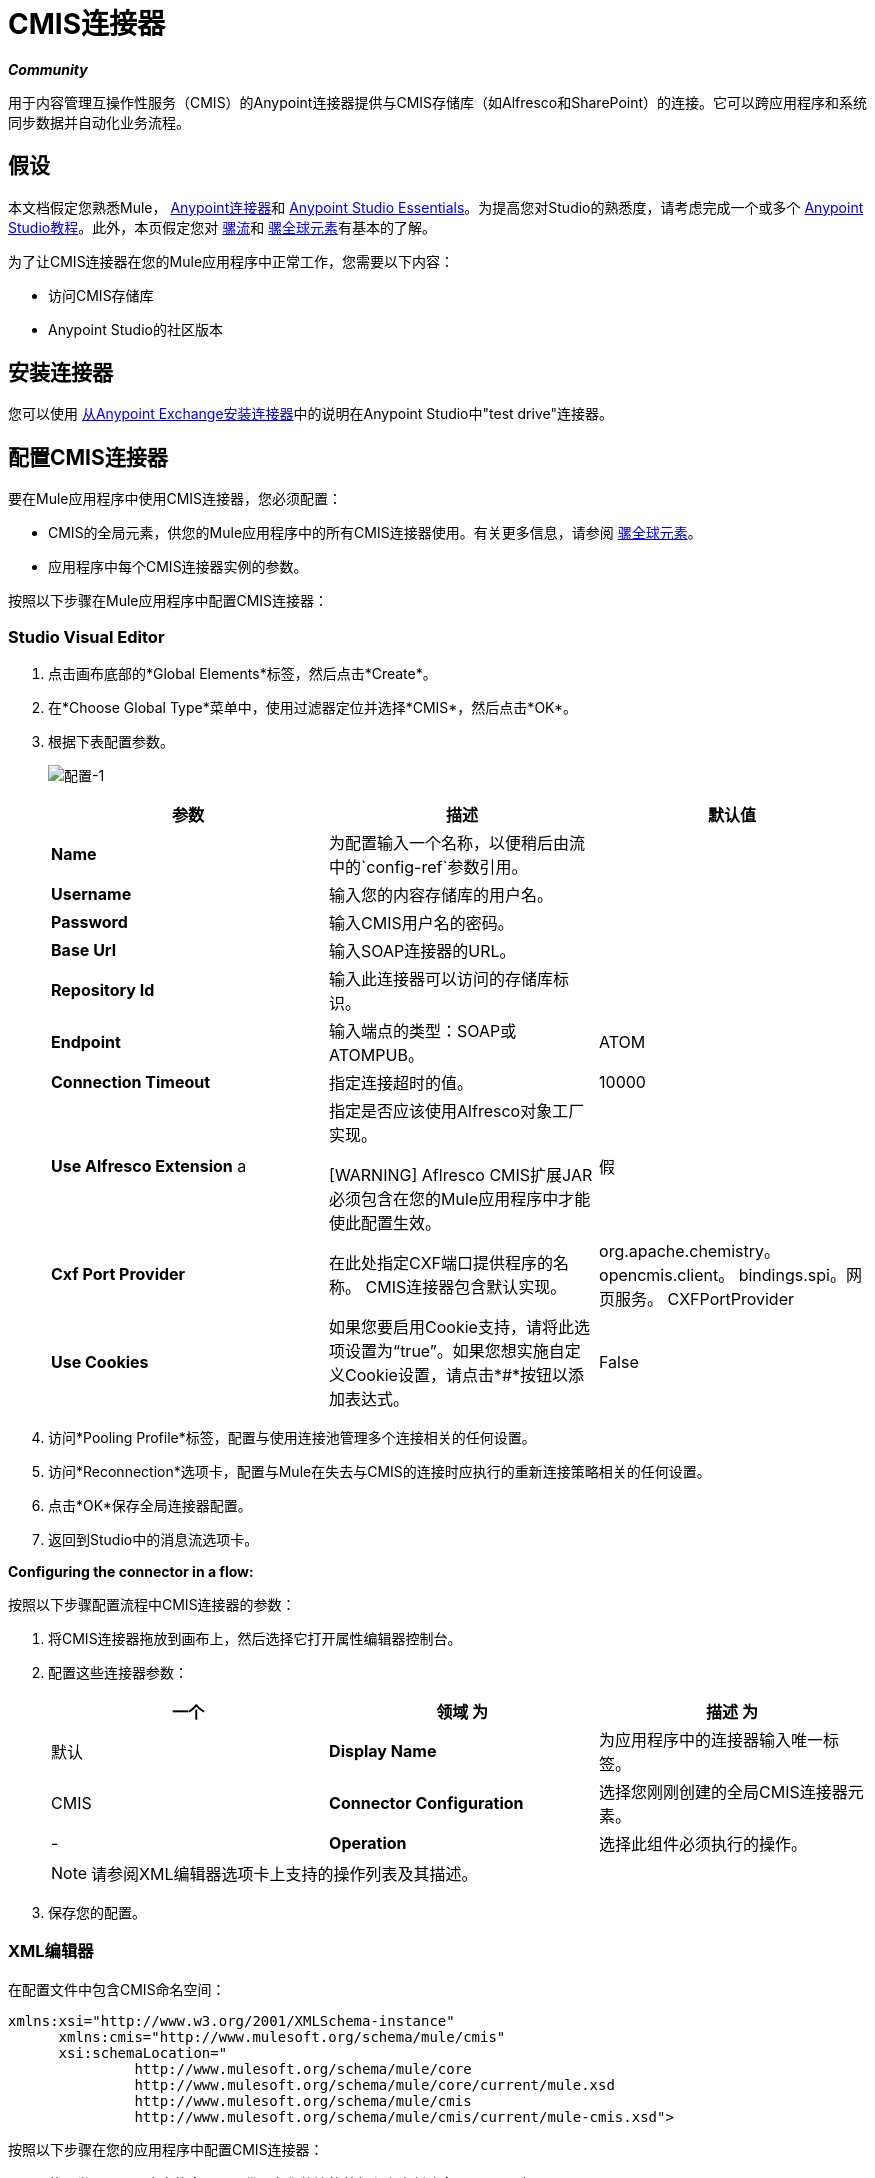 =  CMIS连接器
:keywords: connectors, anypoint, studio, cassandra, cmis

*_Community_*

用于内容管理互操作性服务（CMIS）的Anypoint连接器提供与CMIS存储库（如Alfresco和SharePoint）的连接。它可以跨应用程序和系统同步数据并自动化业务流程。

== 假设

本文档假定您熟悉Mule， link:/mule-user-guide/v/3.6/anypoint-connectors[Anypoint连接器]和 link:/anypoint-studio/v/6/index[Anypoint Studio Essentials]。为提高您对Studio的熟悉度，请考虑完成一个或多个 link:/anypoint-studio/v/6/basic-studio-tutorial[Anypoint Studio教程]。此外，本页假定您对 link:/mule-user-guide/v/3.6/mule-concepts[骡流]和 link:/mule-user-guide/v/3.6/global-elements[骡全球元素]有基本的了解。

为了让CMIS连接器在您的Mule应用程序中正常工作，您需要以下内容：

* 访问CMIS存储库

*  Anypoint Studio的社区版本

== 安装连接器

您可以使用 link:/mule-user-guide/v/3.6/installing-connectors[从Anypoint Exchange安装连接器]中的说明在Anypoint Studio中"test drive"连接器。

== 配置CMIS连接器

要在Mule应用程序中使用CMIS连接器，您必须配置：

*  CMIS的全局元素，供您的Mule应用程序中的所有CMIS连接器使用。有关更多信息，请参阅 link:/mule-user-guide/v/3.6/global-elements[骡全球元素]。

* 应用程序中每个CMIS连接器实例的参数。

按照以下步骤在Mule应用程序中配置CMIS连接器：

===  Studio Visual Editor

. 点击画布底部的*Global Elements*标签，然后点击*Create*。

. 在*Choose Global Type*菜单中，使用过滤器定位并选择*CMIS*，然后点击*OK*。

. 根据下表配置参数。
+
image:config-1.png[配置-1]
+
[%header,cols="34,33,33"]
|===
|参数 |描述 |默认值
| *Name*  |为配置输入一个名称，以便稍后由流中的`config-ref`参数引用。 | 
| *Username*  |输入您的内容存储库的用户名。 | 
| *Password*  |输入CMIS用户名的密码。 | 
| *Base Url*  |输入SOAP连接器的URL。 | 
| *Repository Id*  |输入此连接器可以访问的存储库标识。 | 
| *Endpoint*  |输入端点的类型：SOAP或ATOMPUB。 | ATOM
| *Connection Timeout*  |指定连接超时的值。 | 10000
| *Use Alfresco Extension* a |
指定是否应该使用Alfresco对象工厂实现。

[WARNING]
Aflresco CMIS扩展JAR必须包含在您的Mule应用程序中才能使此配置生效。

  |假
| *Cxf Port Provider*  |在此处指定CXF端口提供程序的名称。 CMIS连接器包含默认实现。 | org.apache.chemistry。 opencmis.client。 bindings.spi。网页服务。 CXFPortProvider
| *Use Cookies*  |如果您要启用Cookie支持，请将此选项设置为“true”。如果您想实施自定义Cookie设置，请点击*#*按钮以添加表达式。 | False
|===

. 访问*Pooling Profile*标签，配置与使用连接池管理多个连接相关的任何设置。

. 访问*Reconnection*选项卡，配置与Mule在失去与CMIS的连接时应执行的重新连接策略相关的任何设置。

. 点击*OK*保存全局连接器配置。

. 返回到Studio中的消息流选项卡。

*Configuring the connector in a flow:*

按照以下步骤配置流程中CMIS连接器的参数：

. 将CMIS连接器拖放到画布上，然后选择它打开属性编辑器控制台。

. 配置这些连接器参数：
+
[%header,cols="34,33,33"]
|===
一个|
领域

 为|
描述

 为|
默认

| *Display Name*  |为应用程序中的连接器输入唯一标签。 | CMIS
| *Connector Configuration*  |选择您刚刚创建的全局CMIS连接器元素。 |  - 
| *Operation*  |选择此组件必须执行的操作。 |  - 
|===
+
[NOTE]
请参阅XML编辑器选项卡上支持的操作列表及其描述。

. 保存您的配置。

===  XML编辑器

在配置文件中包含CMIS命名空间：

[source,xml, linenums]
----
xmlns:xsi="http://www.w3.org/2001/XMLSchema-instance"
      xmlns:cmis="http://www.mulesoft.org/schema/mule/cmis"
      xsi:schemaLocation="
               http://www.mulesoft.org/schema/mule/core
               http://www.mulesoft.org/schema/mule/core/current/mule.xsd
               http://www.mulesoft.org/schema/mule/cmis
               http://www.mulesoft.org/schema/mule/cmis/current/mule-cmis.xsd">
----

按照以下步骤在您的应用程序中配置CMIS连接器：

. 使用类似于以下内容的全局配置代码在您的流的外部和上方创建全局CMIS元素：
+
[source,xml, linenums]
----
<cmis:config name="CMIS" doc:name="CMIS" baseUrl="Enter the Base URL of your CMIS endpoint here" password="Enter the passowrd" repositoryId="Enter the CMIS repository ID which the connector needs to connect with" username="Enter CMIS username"/>
----
+
构建您的应用程序流程，然后添加CMIS连接器以执行以下操作之一：
+
[%header%autowidth.spread]
|===
| {操作{1}}说明
| link:http://mulesoft.github.io/cmis-connector/2.1.0/apidocs/mule/cmis-config.html#apply-acl[<CMIS：适用-ACL>]  |设置与对象关联的权限
| link:http://mulesoft.github.io/cmis-connector/2.1.0/apidocs/mule/cmis-config.html#apply-aspect[<CMIS：适用纵横>]  |将方面应用于某个对象并设置该方面的一些属性
| link:http://mulesoft.github.io/cmis-connector/2.1.0/apidocs/mule/cmis-config.html#apply-policy[<CMIS：适用的策略>]  |将策略应用于对象
| link:http://mulesoft.github.io/cmis-connector/2.1.0/apidocs/mule/cmis-config.html#cancel-check-out[<CMIS：取消-退房>]  |如果应用于文档的私人工作副本，退房将被撤销
| link:http://mulesoft.github.io/cmis-connector/2.1.0/apidocs/mule/cmis-config.html#changelog[<CMIS：更新日志>]  |获取存储库更改
| link:http://mulesoft.github.io/cmis-connector/2.1.0/apidocs/mule/cmis-config.html#check-in[<CMIS：签入>]  |如果应用于私人工作副本，它将执行检入
| link:http://mulesoft.github.io/cmis-connector/2.1.0/apidocs/mule/cmis-config.html#check-out[<CMIS：退房>]  |签出文档并返回私人工作副本的对象ID
| link:http://mulesoft.github.io/cmis-connector/2.1.0/apidocs/mule/cmis-config.html#create-document-by-id[<CMIS：创建文档逐ID>]  |在存储库中创建一个新文档，其中内容直接来自有效内容，并且目标文件夹节点由对象ID指定
| link:http://mulesoft.github.io/cmis-connector/2.1.0/apidocs/mule/cmis-config.html#create-document-by-id-from-content[<CMIS：创建文档逐ID-从内容>]  |在存储库中创建一个新文档，其中内容直接来自有效内容，并且目标文件夹节点由对象ID指定
| link:http://mulesoft.github.io/cmis-connector/2.1.0/apidocs/mule/cmis-config.html#create-document-by-path[<CMIS：创建文档逐路径>]  |在存储库中创建一个新文档，其中内容直接来自有效内容，目标文件夹节点由存储库路径指定
| link:http://mulesoft.github.io/cmis-connector/2.1.0/apidocs/mule/cmis-config.html#create-document-by-path-from-content[<CMIS：创建文档逐路径从内容>]  |在存储库中创建一个新文档，其中内容被指定为"content"参数的值，目标文件夹节点由存储库路径指定。
| link:http://mulesoft.github.io/cmis-connector/2.1.0/apidocs/mule/cmis-config.html#create-folder[<CMIS：创建文件夹>]  |创建一个文件夹
| link:http://mulesoft.github.io/cmis-connector/2.1.0/apidocs/mule/cmis-config.html#create-relationship[<CMIS：创建关系>]  |在指定关系对象类型的存储库中的两个节点之间创建父/子关系
| link:http://mulesoft.github.io/cmis-connector/2.1.0/apidocs/mule/cmis-config.html#delete[<CMIS：删除>]  |删除一个对象
| link:http://mulesoft.github.io/cmis-connector/2.1.0/apidocs/mule/cmis-config.html#delete-tree[<CMIS：删除树>]  |删除一个文件夹和所有子文件夹
| link:http://mulesoft.github.io/cmis-connector/2.1.0/apidocs/mule/cmis-config.html#folder[<CMIS：文件夹>]  |浏览文件夹结构
| link:http://mulesoft.github.io/cmis-connector/2.1.0/apidocs/mule/cmis-config.html#get-acl[<CMIS：获得的访问控制列表>]  |获取与对象关联的权限
| link:http://mulesoft.github.io/cmis-connector/2.1.0/apidocs/mule/cmis-config.html#get-all-versions[<CMIS：获取所有版本>]  |检索对象的版本历史记录
| link:http://mulesoft.github.io/cmis-connector/2.1.0/apidocs/mule/cmis-config.html#get-applied-policies[<CMIS：获取应用的策略>]  |获取应用于对象的策略
| link:http://mulesoft.github.io/cmis-connector/2.1.0/apidocs/mule/cmis-config.html#get-checkout-docs[<CMIS：获得结帐-文档>]  |检索已签出文档的列表
| link:http://mulesoft.github.io/cmis-connector/2.1.0/apidocs/mule/cmis-config.html#get-content-stream[<CMIS：获得内容流>]  |检索文档的内容流
| link:http://mulesoft.github.io/cmis-connector/2.1.0/apidocs/mule/cmis-config.html#get-object-by-id[<CMIS：获取对象逐ID>]  |从存储库获取CMIS对象并将其放入缓存。
| link:http://mulesoft.github.io/cmis-connector/2.1.0/apidocs/mule/cmis-config.html#get-object-by-path[<CMIS：获取对象逐路径>]  |从存储库获取CMIS对象并将其放入缓存。
| link:http://mulesoft.github.io/cmis-connector/2.1.0/apidocs/mule/cmis-config.html#get-object-relationships[<CMIS：获取对象的关系>]  |获取关系，如果它们已被提取为一个对象。
| link:http://mulesoft.github.io/cmis-connector/2.1.0/apidocs/mule/cmis-config.html#get-or-create-folder-by-path[<CMIS：获得-或创建文件夹逐路径>]  |如果存储库中尚不存在，则在存储库中创建一个新文件夹。
| link:http://mulesoft.github.io/cmis-connector/2.1.0/apidocs/mule/cmis-config.html#get-parent-folders[<CMIS：获得父文件夹>]  |获取可Fileable CMIS对象的父文件夹。
| link:http://mulesoft.github.io/cmis-connector/2.1.0/apidocs/mule/cmis-config.html#get-type-definition[<CMIS：获取型定义>]  |获取给定类型ID的类型定义。
| link:http://mulesoft.github.io/cmis-connector/2.1.0/apidocs/mule/cmis-config.html#move-object[<CMIS：移动对象>]  |将可文件化的CMIS对象从一个位置移动到另一个位置。
| link:http://mulesoft.github.io/cmis-connector/2.1.0/apidocs/mule/cmis-config.html#query[<CMIS：查询>]  |将查询发送到存储库。
| link:http://mulesoft.github.io/cmis-connector/2.1.0/apidocs/mule/cmis-config.html#repositories[<CMIS：存储库>]  |获取端点上可用的所有存储库。
| link:http://mulesoft.github.io/cmis-connector/2.1.0/apidocs/mule/cmis-config.html#repository-info[<CMIS：存储库资料>]  |获取有关CMIS存储库，其支持的可选功能及其访问控制信息（如果适用）的信息。
| link:http://mulesoft.github.io/cmis-connector/2.1.0/apidocs/mule/cmis-config.html#update-object-properties[<CMIS：更新对象的属性>]  |更新对象的属性。
|===


== 示例用例

使用CMIS连接器访问CMIS存储库并上传文件。

image:image017.jpeg[image017]

. 将HTTP端点拖到新流程中，并按如下所示进行配置：
+
image:http.png[HTTP] +
+
[%header%autowidth.spread]
|===
| {字段{1}}值
| *Display Name*  | HTTP
| *Exchange Pattern*  |请求响应（默认）
| *Enable HTTPS*  |保留此选项禁用。 （如果选中此复选框，则启用_HTTP over SSL_或HTTPS协议）
| *Host*  |本地主机
| *Port*  | 8081
| *Path*  | CMIS
| *Connector Configuration*  |将此选项留空。 （您可以使用下拉列表为此端点选择以前创建的连接器配置（如果有）。）
|===
+
. 将CMIS连接器拖到画布上，然后选择它打开属性编辑器控制台。

. 单击*Connector Configuration*字段旁边的加号以添加新的全局连接器配置：
+
image:global+element.png[全球+元素]

. 配置CMIS全局元素。
+
image:config.png[配置]
+
[%header,cols="34,33,33"]
|===
|字段 |值 |默认值
| *Name*  | CMIS（或您喜欢的任何其他名称） | 
| *Username*  |输入您的内容存储库的用户名。 | 
| *Password*  |输入CMIS用户名的密码。 | 
| *Base Url*  |输入SOAP连接器的URL。 | 
| *Repository Id*  |输入此连接器应该访问的存储库标识。 | 
| *Endpoint*  |输入端点的类型。您可以将该栏位留为空白，以便应用程式使用默认值。 | ATOMPUB
| *Connection Timeout*  |指定连接超时的值。您可以将此字段留空以便应用程序使用默认值。 | 10000
| *Use Alfresco Extension*  |指定是否应使用Alfresco对象工厂实现。将此字段留空以便应用程序使用默认值。 | False
| *Cxf Port Provider*  |在此处指定CXF端口提供程序的名称。 CMIS连接器包含默认实现。 | org.apache.chemistry。 opencmis.client.bindings.spi。 webservices.CXFPortProvider
| *Use Cookies*  |不选中该复选框可禁用应用程序中的Cookie支持。 *Use Cookies*字段可用于启用/禁用Cookie支持，还可实施自定义Cookie设置。 | False
|===

. 在CMIS连接器的属性编辑器中，使用*Get or create folder by path operation*在CMIS存储库中创建一个文件夹：
+
image:connector+parameters.png[连接器+参数]
+
[%header%autowidth.spread]
|===
| {字段{1}}值
| *Display Name*  |创建文件夹
| *Connector Configuration*  | CMIS
| *Operation*  |通过路径获取或创建文件夹
| *Folder Path*  | / mule-demo（或您喜欢的任何其他路径）
|===
+
. 将一个Groovy组件添加到流中，并添加以下脚本文本以处理消息负载：
+
image:groovy.png[常规]
+
[%header,cols="2*"]
|===
| {字段{1}}值
| *Display Name*  |加载文件
| *Script Text* a |
[source,xml,linenums]
----
import java.io.FileInputStream;

return new FileInputStream("/Users/../../image.gif");
----
|===
+
*Note:*脚本文本中指定的此文件路径需要更改为指向本地系统上的.gif文件。

. 在Groovy变换器之后添加另一个CMIS连接器，并使用*Create document by path from content*操作创建包含有效内容内容的文档。
+
image:second+cmis.png[第二+ CMIS]
+
[%header%autowidth.spread]
|===
| {字段{1}}值
| *Display Name*  |根据内容（或您喜欢的任何其他名称）的路径创建文档。
| *Connector Configuration*  |选择您创建的全局元素
| *Operation*  |根据内容的路径创建文档
| *Filename*  |指定要使用的文件的名称
| *Folder Path*  |指定文件的路径
| *Content Reference*  |＃[有效载荷]
| *Mime Type*  | image.gif（指定流内容类型）
| *Object Type*  | CMIS：文件
| *Versioning State*  | MAJOR（指定新创建对象的版本控制状态，Major表示文档必须创建为主要版本）
| *Force*  |取消选择（如果您选中此复选框，应用程序会在文件夹路径中创建任何缺失的中间文件夹，默认情况下取消选中该复选框。
| *Properties*  |无
|===
+
. 在流上添加*Object to Json*转换器以捕获来自CMIS连接器的响应并将其显示为HTTP响应。
+
image:ObjecttoJson.png[ObjecttoJson]
+
[%header%autowidth.spread]
|===
| {字段{1}}值
| *Display Name*  |对象给Json
|===
. 将项目作为Mule应用程序运行（右键单击项目名称，然后选择Run As> Mule Application）。

. 转到`http://localhost:8081/cmis to upload a file to your CMIS repository.`

===  XML编辑器

. 为您的项目添加一个`cmis:config`元素，然后配置其属性，如下所示：
+
[source,xml, linenums]
----
<cmis:config name="CMIS" doc:name="CMIS" 
baseUrl="Enter the Base URL of your CMIS endpoint here" password="Enter the passowrd" 
repositoryId="Enter the CMIS repository ID which the connector needs to connect with" 
username="Enter CMIS username"/>
----
+
[%header,cols="2*"]
|===
| {属性{1}}值
| *name*  | CMIS（或您喜欢的任何其他名称）
| *doc:name*  | CMIS
| *baseUrl*  |在此处输入您的CMIS端点的基本URL。
| *password*  |输入CMIS密码
| *repositoryId*  |输入连接器需要连接的CMIS存储库ID。
| *username*  |输入CMIS用户名
|===
+
. 使用HTTP端点创建一个Mule流，按以下方式配置端点：
+
[source,xml,linenums]
----
<http:inbound-endpoint exchange-pattern="request-response" 
host="localhost" port="8081" path="cmis" doc:name="HTTP"/>
----
+
[%header,cols="2*"]
|===
一个|
属性
一个|
值
| *exchange-pattern*  |请求 - 响应
| *host*  |本地主机
| *port*  | 8081
| *path*  | `cmis`
| *doc:name*  | HTTP
|===

. 配置*cmis:get-or-create-folder-by-path*元素以在CMIS存储库中创建文件夹。
+
[source,xml]
----
<cmis:get-or-create-folder-by-path config-ref="CMIS" folderPath="/mule-demo" doc:name="Create Folder"/>
----
+
[%header%autowidth.spread]
|===
| {属性{1}}值
|配置-REF  | CMIS
| {FOLDERPATH {1}} /骡演示
|文档：名称 |创建文件夹
|===

. 添加一个脚本：组件元素
+
[source,xml, linenums]
----
<scripting:component doc:name="Groovy">
            <scripting:script engine="Groovy"><![CDATA[import java.io.FileInputStream;
return new FileInputStream("/Users/../../image.gif");]]></scripting:script>
        </scripting:component>
----
. 添加cmis：create-document-by-path-from-content元素以创建包含有效内容内容的文档：
+
[source,xml, linenums]
----
<cmis:create-document-by-path-from-content config-ref="CMIS" filename="image.gif" folderPath="/mule-cloud-connector/video-demo" mimeType="image/gif" objectType="cmis:document" versioningState="MAJOR" doc:name="Create document by path from content"/>
----
+
[%header,cols="2*"]
|======
| {属性{1}}值
|配置-REF  | CMIS
|文件名 | image.gif（或您喜欢使用的任何其他文件名）
| folderPath  |输入您指定文件的路径
| {mime类型{1}}图像/ GIF
| {的objectType {1}} CMIS：文件
| {versioningState {1}}的主要
| DOC：名称 | `Create document by path from content (or any other name you prefer)`
|======

. 向流中添加一个json：object-to-json-transformer元素，以捕获来自CMIS连接器的响应并将其显示为HTTP响应。
+
[source,xml, linenums]
----
<json:object-to-json-transformer doc:name="Object to JSON"/>
----
+
[%header,cols="2*"]
|=====
| {属性{1}}值
| `doc:name`  | `Object to JSON (or any other name you prefer)`
|=====

. 将项目作为Mule应用程序运行（右键单击项目名称，然后选择Run As> Mule Application）。

. 转到`+http://localhost:8081/cmis+`将文件上传到您的CMIS存储库。


== 示例代码

[NOTE]
要使此代码在Anypoint Studio中工作，您必须提供CMIS帐户的凭据。您可以使用代码中的值替换变量，也可以在文件夹**src/main/properties**中添加名为**mule.properties**的文件，为每个变量提供值。

[source,xml, linenums]
----
<?xml version="1.0" encoding="UTF-8"?>
<mule xmlns:json="http://www.mulesoft.org/schema/mule/json" xmlns:scripting="http://www.mulesoft.org/schema/mule/scripting" xmlns:http="http://www.mulesoft.org/schema/mule/http" xmlns:cmis="http://www.mulesoft.org/schema/mule/cmis" xmlns="http://www.mulesoft.org/schema/mule/core" xmlns:doc="http://www.mulesoft.org/schema/mule/documentation"
    xmlns:spring="http://www.springframework.org/schema/beans"
    xmlns:xsi="http://www.w3.org/2001/XMLSchema-instance"
    xsi:schemaLocation="http://www.springframework.org/schema/beans http://www.springframework.org/schema/beans/spring-beans-current.xsd
http://www.mulesoft.org/schema/mule/core http://www.mulesoft.org/schema/mule/core/current/mule.xsd
http://www.mulesoft.org/schema/mule/http http://www.mulesoft.org/schema/mule/http/current/mule-http.xsd
http://www.mulesoft.org/schema/mule/cmis http://www.mulesoft.org/schema/mule/cmis/current/mule-cmis.xsd
http://www.mulesoft.org/schema/mule/scripting http://www.mulesoft.org/schema/mule/scripting/current/mule-scripting.xsd
http://www.mulesoft.org/schema/mule/json http://www.mulesoft.org/schema/mule/json/current/mule-json.xsd">
    <cmis:config name="CMIS" doc:name="CMIS" baseUrl="http://cmis.examplecode.com/service/cmis" password="examplepassword" repositoryId="examplerepositoryId" username="exampleusername"/>
    <flow name="checkFlow1" doc:name="checkFlow1">
        <http:inbound-endpoint exchange-pattern="request-response" host="localhost" port="8081" path="cmis" doc:name="HTTP"/>
        <cmis:get-or-create-folder-by-path config-ref="CMIS" folderPath="/mule-demo" doc:name="Create Folder"/>
        <scripting:component doc:name="Groovy">
            <scripting:script engine="Groovy"><![CDATA[import java.io.FileInputStream;
return new FileInputStream("/Users/../../image.gif");]]></scripting:script>
        </scripting:component>
        <cmis:create-document-by-path-from-content config-ref="CMIS" filename="image.gif" folderPath="/mule-cloud-connector/video-demo" mimeType="image/gif" objectType="cmis:document" versioningState="MAJOR" doc:name="Create document by path from content"/>
        <json:object-to-json-transformer doc:name="Object to JSON"/>
    </flow>
</mule>
----

== 另请参阅

* 详细了解如何使用 link:/mule-user-guide/v/3.6/anypoint-connectors[Anypoint连接器]
* 了解 link:/mule-user-guide/v/3.6/mule-expression-language-mel[骡子表达语言]

* 了解 link:/mule-user-guide/v/3.6/endpoint-configuration-reference[配置端点]

* 存取 http://www.alfresco.com/cmis[公共Alfresco CMIS测试服务器]的文档
